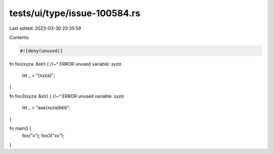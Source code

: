 tests/ui/type/issue-100584.rs
=============================

Last edited: 2023-03-30 20:35:59

Contents:

.. code-block:: rs

    #![deny(unused)]
fn foo(xyza: &str) {
//~^ ERROR unused variable: `xyza`
    let _ = "{xyza}";
}

fn foo3(xyza: &str) {
//~^ ERROR unused variable: `xyza`
    let _ = "aaa{xyza}bbb";
}

fn main() {
  foo("x");
  foo3("xx");
}


